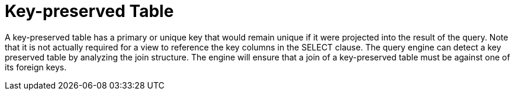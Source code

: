 
= Key-preserved Table

A key-preserved table has a primary or unique key that would remain unique if it were projected into the result of the query. Note that it is not actually required for a view to reference the key columns in the SELECT clause. The query engine can detect a key preserved table by analyzing the join structure. The engine will ensure that a join of a key-preserved table must be against one of its foreign keys.

